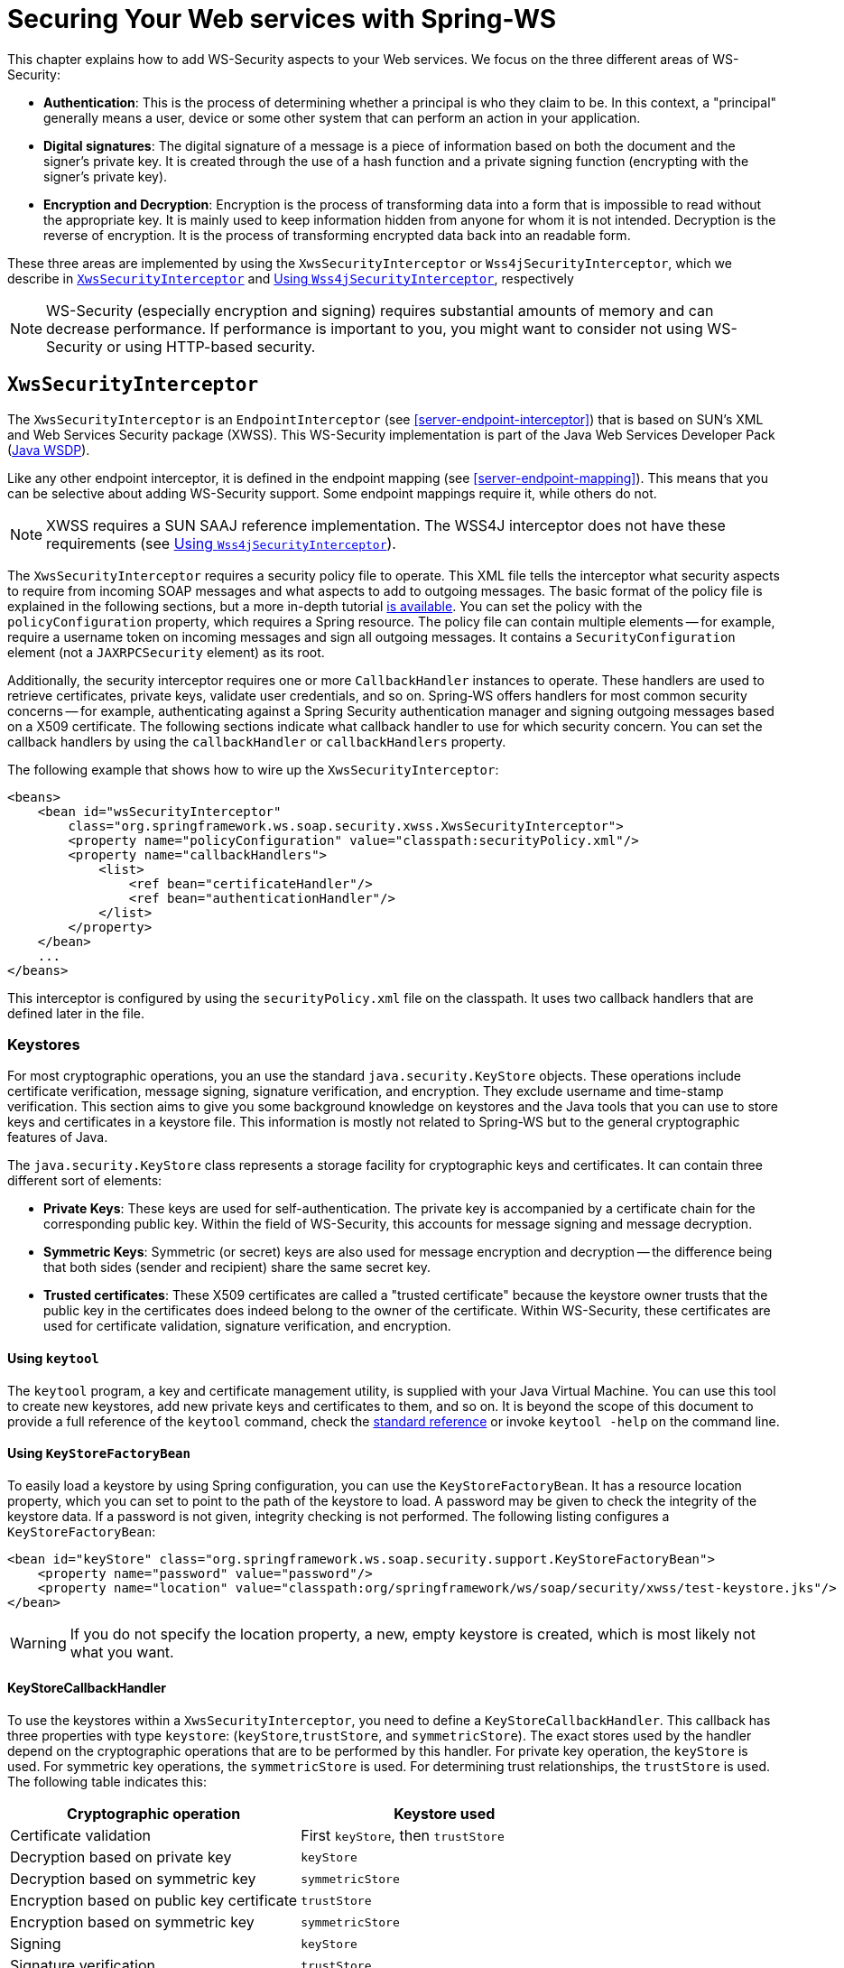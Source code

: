 [[security]]
= Securing Your Web services with Spring-WS

This chapter explains how to add WS-Security aspects to your Web services. We focus on the three different areas of WS-Security:

* *Authentication*: This is the process of determining whether a principal is who they claim to be. In this context, a "principal" generally means a user, device or some other system that can perform an action in your application.
* *Digital signatures*: The digital signature of a message is a piece of information based on both the document and the signer's private key. It is created through the use of a hash function and a private signing function (encrypting with the signer's private key).
* *Encryption and Decryption*: Encryption is the process of transforming data into a form that is impossible to read without the appropriate key. It is mainly used to keep information hidden from anyone for whom it is not intended. Decryption is the reverse of encryption. It is the process of transforming encrypted data back into an readable form.

These three areas are implemented by using the `XwsSecurityInterceptor` or `Wss4jSecurityInterceptor`, which we describe in <<security-xws-security-interceptor>> and <<security-wss4j-security-interceptor>>, respectively

[NOTE]
====
WS-Security (especially encryption and signing) requires substantial amounts of memory and can decrease performance. If performance is important to you, you might want to consider not using WS-Security or using HTTP-based security.
====

[[security-xws-security-interceptor]]
== `XwsSecurityInterceptor`

The `XwsSecurityInterceptor` is an `EndpointInterceptor` (see <<server-endpoint-interceptor>>) that is based on SUN's XML and Web Services Security package (XWSS). This WS-Security implementation is part of the Java Web Services Developer Pack (https://www.oracle.com/java/technologies/java-archive-jwsdp-downloads.html[Java WSDP]).

Like any other endpoint interceptor, it is defined in the endpoint mapping (see <<server-endpoint-mapping>>). This means that you can be selective about adding WS-Security support. Some endpoint mappings require it, while others do not.

[NOTE]
====
XWSS requires a SUN SAAJ reference implementation. The WSS4J interceptor does not have these requirements (see <<security-wss4j-security-interceptor>>).
====

The `XwsSecurityInterceptor` requires a security policy file to operate. This XML file tells the interceptor what security aspects to require from incoming SOAP messages and what aspects to add to outgoing messages. The basic format of the policy file is explained in the following sections, but a more in-depth tutorial https://docs.oracle.com/cd/E17802_01/webservices/webservices/docs/1.6/tutorial/doc/XWS-SecurityIntro4.html#wp564887[is available]. You can set the policy with the `policyConfiguration` property, which requires a Spring resource. The policy file can contain multiple elements -- for example, require a username token on incoming messages and sign all outgoing messages. It contains a `SecurityConfiguration` element (not a `JAXRPCSecurity` element) as its root.

Additionally, the security interceptor requires one or more `CallbackHandler` instances to operate. These handlers are used to retrieve certificates, private keys, validate user credentials, and so on. Spring-WS offers handlers for most common security concerns -- for example, authenticating against a Spring Security authentication manager and signing outgoing messages based on a X509 certificate. The following sections indicate what callback handler to use for which security concern. You can set the callback handlers by using the `callbackHandler` or `callbackHandlers` property.

The following example that shows how to wire up the `XwsSecurityInterceptor`:

====
[source,xml]
----
<beans>
    <bean id="wsSecurityInterceptor"
        class="org.springframework.ws.soap.security.xwss.XwsSecurityInterceptor">
        <property name="policyConfiguration" value="classpath:securityPolicy.xml"/>
        <property name="callbackHandlers">
            <list>
                <ref bean="certificateHandler"/>
                <ref bean="authenticationHandler"/>
            </list>
        </property>
    </bean>
    ...
</beans>
----
====

This interceptor is configured by using the `securityPolicy.xml` file on the classpath. It uses two callback handlers that are defined later in the file.

[[keystore]]
=== Keystores

For most cryptographic operations, you an use the standard `java.security.KeyStore` objects. These operations include certificate verification, message signing, signature verification, and encryption. They exclude username and time-stamp verification. This section aims to give you some background knowledge on keystores and the Java tools that you can use to store keys and certificates in a keystore file. This information is mostly not related to Spring-WS but to the general cryptographic features of Java.

The `java.security.KeyStore` class represents a storage facility for cryptographic keys and certificates. It can contain three different sort of elements:

* *Private Keys*: These keys are used for self-authentication. The private key is accompanied by a certificate chain for the corresponding public key. Within the field of WS-Security, this accounts for message signing and message decryption.
* *Symmetric Keys*: Symmetric (or secret) keys are also used for message encryption and decryption -- the difference being that both sides (sender and recipient) share the same secret key.
* *Trusted certificates*: These X509 certificates are called a "trusted certificate" because the keystore owner trusts that the public key in the certificates does indeed belong to the owner of the certificate. Within WS-Security, these certificates are used for certificate validation, signature verification, and encryption.

==== Using `keytool`

The `keytool` program, a key and certificate management utility, is supplied with your Java Virtual Machine. You can use this tool to create new keystores, add new private keys and certificates to them, and so on. It is beyond the scope of this document to provide a full reference of the `keytool` command, check the https://docs.oracle.com/en/java/javase/17/docs/specs/man/keytool.html[standard reference] or invoke `keytool -help` on the command line.

==== Using `KeyStoreFactoryBean`

To easily load a keystore by using Spring configuration, you can use the `KeyStoreFactoryBean`. It has a resource location property, which you can set to point to the path of the keystore to load. A password may be given to check the integrity of the keystore data. If a password is not given, integrity checking is not performed. The following listing configures a `KeyStoreFactoryBean`:

====
[source,xml]
----
<bean id="keyStore" class="org.springframework.ws.soap.security.support.KeyStoreFactoryBean">
    <property name="password" value="password"/>
    <property name="location" value="classpath:org/springframework/ws/soap/security/xwss/test-keystore.jks"/>
</bean>
----
====

WARNING: If you do not specify the location property, a new, empty keystore is created, which is most likely not what you want.

[[security-key-store-callback-handler]]
==== KeyStoreCallbackHandler

To use the keystores within a `XwsSecurityInterceptor`, you need to define a `KeyStoreCallbackHandler`. This callback has three properties with type `keystore`: (`keyStore`,`trustStore`, and `symmetricStore`). The exact stores used by the handler depend on the cryptographic operations that are to be performed by this handler. For private key operation, the `keyStore` is used. For symmetric key operations, the `symmetricStore` is used. For determining trust relationships, the `trustStore` is used. The following table indicates this:

[cols="2", options="header"]
|===
| Cryptographic operation
| Keystore used

| Certificate validation
| First `keyStore`, then `trustStore`

| Decryption based on private key
| `keyStore`

| Decryption based on symmetric key
| `symmetricStore`

| Encryption based on public key certificate
| `trustStore`

| Encryption based on symmetric key
| `symmetricStore`

| Signing
| `keyStore`

| Signature verification
| `trustStore`
|===

Additionally, the `KeyStoreCallbackHandler` has a `privateKeyPassword` property, which should be set to unlock the private keys contained in the`keyStore`.

If the `symmetricStore` is not set, it defaults to the `keyStore`. If the key or trust store is not set, the callback handler uses the standard Java mechanism to load or create it. See {spring-ws-api}/soap/security/wss4j2/callback/KeyStoreCallbackHandler.html[`KeyStoreCallbackHandler`] for more details.

For instance, if you want to use the `KeyStoreCallbackHandler` to validate incoming certificates or signatures, you can use a trust store:

====
[source,xml]
----
<beans>
    <bean id="keyStoreHandler" class="org.springframework.ws.soap.security.xwss.callback.KeyStoreCallbackHandler">
        <property name="trustStore" ref="trustStore"/>
    </bean>

    <bean id="trustStore" class="org.springframework.ws.soap.security.support.KeyStoreFactoryBean">
        <property name="location" value="classpath:truststore.jks"/>
        <property name="password" value="changeit"/>
    </bean>
</beans>
----
====

If you want to use it to decrypt incoming certificates or sign outgoing messages, you can use a key store:

====
[source,xml]
----
<beans>
    <bean id="keyStoreHandler" class="org.springframework.ws.soap.security.xwss.callback.KeyStoreCallbackHandler">
        <property name="keyStore" ref="keyStore"/>
        <property name="privateKeyPassword" value="changeit"/>
    </bean>

    <bean id="keyStore" class="org.springframework.ws.soap.security.support.KeyStoreFactoryBean">
        <property name="location" value="classpath:keystore.jks"/>
        <property name="password" value="changeit"/>
    </bean>
</beans>
----
====

The following sections indicate where the `KeyStoreCallbackHandler` can be used and which properties to set for particular cryptographic operations.

=== Authentication

As stated in the <<security,introduction to this chapter>>, authentication is the task of determining whether a principal is who they claim to be. Within WS-Security, authentication can take two forms: using a username and password token (using either a plain text password or a password digest) or using a X509 certificate.

==== Plain Text Username Authentication

The simplest form of username authentication uses plain text passwords. In this scenario, the SOAP message contains a `UsernameToken` element, which itself contains a `Username` element and a `Password` element which contains the plain text password. Plain text authentication can be compared to the basic authentication provided by HTTP servers.

[WARNING]
====
Plain text passwords are not very secure. Therefore, you should always add additional security measures to your transport layer if you use them (using HTTPS instead of plain HTTP, for instance).
====

To require that every incoming message contains a `UsernameToken` with a plain text password, the security policy file should contain a `RequireUsernameToken` element, with the `passwordDigestRequired` attribute set to `false`. Fore more details, check the https://docs.oracle.com/cd/E17802_01/webservices/webservices/docs/1.6/tutorial/doc/XWS-SecurityIntro4.html#wp567459[official reference] of possible child elements. The following listing shows how to include a `RequireUsernameToken` element:

====
[source,xml]
----
<xwss:SecurityConfiguration xmlns:xwss="http://java.sun.com/xml/ns/xwss/config">
    ...
    <xwss:RequireUsernameToken passwordDigestRequired="false" nonceRequired="false"/>
    ...
</xwss:SecurityConfiguration>
----
====

If the username token is not present, the `XwsSecurityInterceptor` returns a SOAP fault to the sender. If it is present, it fires a `PasswordValidationCallback` with a `PlainTextPasswordRequest` to the registered handlers. Within Spring-WS, there are three classes that handle this particular callback.

* <<security-simple-password-validation-callback-handler,`SimplePasswordValidationCallbackHandler`>>
* <<using-springplaintextpasswordvalidationcallbackhandler,`SpringPlainTextPasswordValidationCallbackHandler`>>
* <<using-jaasplaintextpasswordvalidationcallbackhandler,`JaasPlainTextPasswordValidationCallbackHandler`>>

[[security-simple-password-validation-callback-handler]]
===== Using `SimplePasswordValidationCallbackHandler`

The simplest password validation handler is the `SimplePasswordValidationCallbackHandler`. This handler validates passwords against an in-memory `Properties` object, which you can specify by using the `users` property:

====
[source,xml]
----
<bean id="passwordValidationHandler"
    class="org.springframework.ws.soap.security.xwss.callback.SimplePasswordValidationCallbackHandler">
    <property name="users">
        <props>
            <prop key="Bert">Ernie</prop>
        </props>
    </property>
</bean>
----
====

In this case, we are allowing only the user, "Bert", to log in by using the password, "Ernie".

[[using-springplaintextpasswordvalidationcallbackhandler]]
===== Using `SpringPlainTextPasswordValidationCallbackHandler`

The `SpringPlainTextPasswordValidationCallbackHandler` uses https://spring.io/projects/spring-security[Spring Security] to authenticate users. It is beyond the scope of this document to describe Spring Security, but it is a full-fledged security framework. You can read more about it in the https://docs.spring.io/spring-security/reference[Spring Security reference documentation].

The `SpringPlainTextPasswordValidationCallbackHandler` requires an `AuthenticationManager` to operate. It uses this manager to authenticate against a `UsernamePasswordAuthenticationToken` that it creates. If authentication is successful, the token is stored in the `SecurityContextHolder`. You can set the authentication manager by using the `authenticationManager` property:

====
[source,xml]
----
<beans>
  <bean id="springSecurityHandler"
      class="org.springframework.ws.soap.security.xwss.callback.SpringPlainTextPasswordValidationCallbackHandler">
    <property name="authenticationManager" ref="authenticationManager"/>
  </bean>

  <bean id="authenticationManager" class=" org.springframework.security.authentication.ProviderManager">
      <constructor-arg>
          <bean class="org.springframework.security.providers.dao.DaoAuthenticationProvider">
              <property name="userDetailsService" ref="userDetailsService"/>
          </bean>
      </constructor-arg>
  </bean>

  <bean id="userDetailsService" class="com.mycompany.app.dao.UserDetailService" />
  ...
</beans>
----
====

[[using-jaasplaintextpasswordvalidationcallbackhandler]]
===== Using `JaasPlainTextPasswordValidationCallbackHandler`

The `JaasPlainTextPasswordValidationCallbackHandler` is based on the standard https://www.oracle.com/java/technologies/javase/javase-tech-security.html[Java Authentication and Authorization Service]. It is beyond the scope of this document to provide a full introduction into JAAS, but https://docs.oracle.com/javase/8/docs/technotes/guides/security/jaas/tutorials/index.html[tutorials] are available.

The `JaasPlainTextPasswordValidationCallbackHandler` requires only a `loginContextName` to operate. It creates a new JAAS `LoginContext` by using this name and handles the standard JAAS `NameCallback` and `PasswordCallback` by using the username and password provided in the SOAP message. This means that this callback handler integrates with any JAAS `LoginModule` that fires these callbacks during the `login()` phase, which is standard behavior.

You can wire up a `JaasPlainTextPasswordValidationCallbackHandler` as follows:

====
[source,xml]
----
<bean id="jaasValidationHandler"
    class="org.springframework.ws.soap.security.xwss.callback.jaas.JaasPlainTextPasswordValidationCallbackHandler">
    <property name="loginContextName" value="MyLoginModule" />
</bean>
----
====

In this case, the callback handler uses the `LoginContext` named `MyLoginModule`. This module should be defined in your `jaas.config` file, as explained in the http://www.javaworld.com/javaworld/jw-09-2002/jw-0913-jaas.html[tutorial mentioned earlier].

==== Digest Username Authentication

When using password digests, the SOAP message also contains a `UsernameToken` element, which itself contains a `Username` element and a `Password` element. The difference is that the password is not sent as plain text, but as a digest. The recipient compares this digest to the digest he calculated from the known password of the user, and, if they are the same, the user is authenticated. This method is comparable to the digest authentication provided by HTTP servers.

To require that every incoming message contains a `UsernameToken` element with a password digest, the security policy file should contain a `RequireUsernameToken` element, with the `passwordDigestRequired` attribute set to `true`. Additionally, the `nonceRequired` attribute should be set to `true`. For more details, check the http://java.sun.com/webservices/docs/1.6/tutorial/doc/XWS-SecurityIntro4.html#wp567459[official reference] of possible child elements. The following listing shows how to define a `RequireUsernameToken` element:

====
[source,xml]
----
<xwss:SecurityConfiguration xmlns:xwss="http://java.sun.com/xml/ns/xwss/config">
    ...
    <xwss:RequireUsernameToken passwordDigestRequired="true" nonceRequired="true"/>
    ...
</xwss:SecurityConfiguration>
----
====

If the username token is not present, the `XwsSecurityInterceptor` returns a SOAP fault to the sender. If it is present, it fires a `PasswordValidationCallback` with a `DigestPasswordRequest` to the registered handlers. Within Spring-WS, two classes handle this particular callback: `SimplePasswordValidationCallbackHandler` and `SpringDigestPasswordValidationCallbackHandler`.

===== Using `SimplePasswordValidationCallbackHandler`

The `SimplePasswordValidationCallbackHandler` can handle both plain text passwords as well as password digests. It is described in <<security-simple-password-validation-callback-handler>>.

===== Using `SpringDigestPasswordValidationCallbackHandler`

The `SpringDigestPasswordValidationCallbackHandler` requires a Spring Security `UserDetailService` to operate. It uses this service to retrieve the password of the user specified in the token. The digest of the password contained in this details object is then compared with the digest in the message. If they are equal, the user has successfully authenticated, and a `UsernamePasswordAuthenticationToken` is stored in the `SecurityContextHolder`. You can set the service by using the `userDetailsService` property. Additionally, you can set a `userCache` property, to cache loaded user details. The following example shows how to do so:

====
[source,xml]
----
<beans>
    <bean class="org.springframework.ws.soap.security.xwss.callback.SpringDigestPasswordValidationCallbackHandler">
        <property name="userDetailsService" ref="userDetailsService"/>
    </bean>

    <bean id="userDetailsService" class="com.mycompany.app.dao.UserDetailService" />
    ...
</beans>
----
====

[[security-certificate-authentication]]
==== Certificate Authentication

A more secure way of authentication uses X509 certificates. In this scenario, the SOAP message contains a`BinarySecurityToken`, which contains a Base 64-encoded version of a X509 certificate. The certificate is used by the recipient to authenticate. The certificate stored in the message is also used to sign the message (see <<security-verifying-signatures>>).

To make sure that all incoming SOAP messages carry a`BinarySecurityToken`, the security policy file should contain a `RequireSignature` element. This element can further carry other elements, which are covered in <<security-verifying-signatures>>. For more details, check the http://java.sun.com/webservices/docs/1.6/tutorial/doc/XWS-SecurityIntro4.html#wp565769[official reference] of possible child elements. The following listing shows how to define a `RequireSignature` element:

====
[source,xml]
----
<xwss:SecurityConfiguration xmlns:xwss="http://java.sun.com/xml/ns/xwss/config">
    ...
    <xwss:RequireSignature requireTimestamp="false">
    ...
</xwss:SecurityConfiguration>
----
====

When a message arrives that carries no certificate, the `XwsSecurityInterceptor` returns a SOAP fault to the sender. If it is present, it fires a `CertificateValidationCallback`. Two handlers within Spring-WS handle this callback for authentication purposes:

* <<using-keystorecallbackhandler,`KeyStoreCallbackHandler`>>
* <<using-springcertificatevalidationcallbackhandler,`SpringCertificateValidationCallbackHandler`>>

[NOTE]
=====
In most cases, certificate authentication should be preceded by certificate validation, since you want to authenticate against only valid certificates. Invalid certificates, such as certificates for which the expiration date has passed or which are not in your store of trusted certificates, should be ignored.

In Spring-WS terms, this means that the `SpringCertificateValidationCallbackHandler` or `JaasCertificateValidationCallbackHandler` should be preceded by `KeyStoreCallbackHandler`. This can be accomplished by setting the order of the `callbackHandlers` property in the configuration of the `XwsSecurityInterceptor`:

====
[source,xml]
----
<bean id="wsSecurityInterceptor"
    class="org.springframework.ws.soap.security.xwss.XwsSecurityInterceptor">
    <property name="policyConfiguration" value="classpath:securityPolicy.xml"/>
    <property name="callbackHandlers">
        <list>
            <ref bean="keyStoreHandler"/>
            <ref bean="springSecurityHandler"/>
        </list>
    </property>
</bean>
----
====

Using this setup, the interceptor first determines if the certificate in the message is valid buusing the keystore and then authenticating against it.
=====

[[using-keystorecallbackhandler]]
===== Using `KeyStoreCallbackHandler`

The `KeyStoreCallbackHandler` uses a standard Java keystore to validate certificates. This certificate validation process consists of the following steps: .

. The handler checks whether the certificate is in the private `keyStore`. If it is, it is valid.
. If the certificate is not in the private keystore, the handler checks whether the current date and time are within the validity period given in the certificate. If they are not, the certificate is invalid. If it is, it continues with the final step.
. A certification path for the certificate is created. This basically means that the handler determines whether the certificate has been issued by any of the certificate authorities in the `trustStore`. If a certification path can be built successfully, the certificate is valid. Otherwise, the certificate is not valid.

To use the `KeyStoreCallbackHandler` for certificate validation purposes, you most likely need to set only the `trustStore` property:

====
[source,xml]
----
<beans>
    <bean id="keyStoreHandler" class="org.springframework.ws.soap.security.xwss.callback.KeyStoreCallbackHandler">
        <property name="trustStore" ref="trustStore"/>
    </bean>

    <bean id="trustStore" class="org.springframework.ws.soap.security.support.KeyStoreFactoryBean">
        <property name="location" value="classpath:truststore.jks"/>
        <property name="password" value="changeit"/>
    </bean>
</beans>
----
====

Using the setup shown in the preceding example, the certificate that is to be validated must be in the trust store itself or the trust store must contain a certificate authority that issued the certificate.

[[using-springcertificatevalidationcallbackhandler]]
===== Using `SpringCertificateValidationCallbackHandler`

The `SpringCertificateValidationCallbackHandler` requires an Spring Security `AuthenticationManager` to operate. It uses this manager to authenticate against a `X509AuthenticationToken` that it creates. The configured authentication manager is expected to supply a provider that can handle this token (usually an instance of `X509AuthenticationProvider`). If authentication is successful, the token is  stored in the `SecurityContextHolder`. You can set the authentication manager by using the `authenticationManager` property:

====
[source,xml]
----
<beans>
    <bean id="springSecurityCertificateHandler"
        class="org.springframework.ws.soap.security.xwss.callback.SpringCertificateValidationCallbackHandler">
        <property name="authenticationManager" ref="authenticationManager"/>
    </bean>

    <bean id="authenticationManager"
        class="org.springframework.security.providers.ProviderManager">
        <property name="providers">
            <bean class="org.springframework.ws.soap.security.x509.X509AuthenticationProvider">
                <property name="x509AuthoritiesPopulator">
                    <bean class="org.springframework.ws.soap.security.x509.populator.DaoX509AuthoritiesPopulator">
                        <property name="userDetailsService" ref="userDetailsService"/>
                    </bean>
                </property>
            </bean>
        </property>
    </bean>

  <bean id="userDetailsService" class="com.mycompany.app.dao.UserDetailService" />
  ...
</beans>
----
====

In this case, we use a custom user details service to obtain authentication details based on the certificate. See the http://www.springframework.org/security[Spring Security reference documentation] for more information about authentication against X509 certificates.

=== Digital Signatures

The digital signature of a message is a piece of information based on both the document and the signer's private key. Two main tasks are related to signatures in WS-Security: verifying signatures and signing messages.

[[security-verifying-signatures]]
==== Verifying Signatures

As with <<security-certificate-authentication,certificate-based authentication>>, a signed message contains a `BinarySecurityToken`, which contains the certificate used to sign the message. Additionally, it contains a `SignedInfo` block, which indicates what part of the message was signed.

To make sure that all incoming SOAP messages carry a `BinarySecurityToken`, the security policy file should contain a `RequireSignature` element. It can also contain a `SignatureTarget` element, which specifies the target message part that was expected to be signed and various other sub-elements. You can also define the private key alias to use, whether to use a symmetric instead of a private key, and many other properties. For more details, check the https://docs.oracle.com/cd/E17802_01/webservices/webservices/docs/1.6/tutorial/doc/XWS-SecurityIntro4.html#wp565769[official reference] of possible child elements. The following listing configures a `RequireSignature` element:

====
[source,xml]
----
<xwss:SecurityConfiguration xmlns:xwss="http://java.sun.com/xml/ns/xwss/config">
    <xwss:RequireSignature requireTimestamp="false"/>
</xwss:SecurityConfiguration>
----
====

If the signature is not present, the `XwsSecurityInterceptor` returns a SOAP fault to the sender. If it is present, it fires a `SignatureVerificationKeyCallback` to the registered handlers. Within Spring-WS, one class handles this particular callback: `KeyStoreCallbackHandler`.

===== Using `KeyStoreCallbackHandler`

As described in <<security-key-store-callback-handler>>, `KeyStoreCallbackHandler` uses a `java.security.KeyStore` for handling various cryptographic callbacks, including signature verification. For signature verification, the handler uses the `trustStore` property:

====
[source,xml]
----
<beans>
    <bean id="keyStoreHandler" class="org.springframework.ws.soap.security.xwss.callback.KeyStoreCallbackHandler">
        <property name="trustStore" ref="trustStore"/>
    </bean>

    <bean id="trustStore" class="org.springframework.ws.soap.security.support.KeyStoreFactoryBean">
        <property name="location" value="classpath:org/springframework/ws/soap/security/xwss/test-truststore.jks"/>
        <property name="password" value="changeit"/>
    </bean>
</beans>
----
====

==== Signing Messages

When signing a message, the `XwsSecurityInterceptor` adds the `BinarySecurityToken` to the message. It also adds a `SignedInfo` block, which indicates what part of the message was signed.

To sign all outgoing SOAP messages, the security policy file should contain a `Sign` element. It can also contain a `SignatureTarget` element, which specifies the target message part that was expected to be signed and various other sub-elements. You can also define the private key alias to use, whether to use a symmetric instead of a private key, and many other properties. For more details, check the https://docs.oracle.com/cd/E17802_01/webservices/webservices/docs/1.6/tutorial/doc/XWS-SecurityIntro4.html#wp565497[official reference] of possible child elements. The following example includes a `Sign` element:

====
[source,xml]
----
<xwss:SecurityConfiguration xmlns:xwss="http://java.sun.com/xml/ns/xwss/config">
	<xwss:Sign includeTimestamp="false" />
</xwss:SecurityConfiguration>
----
====

The `XwsSecurityInterceptor` fires a `SignatureKeyCallback` to the registered handlers. Within Spring-WS, the `KeyStoreCallbackHandler` class handles this particular callback.

===== Using `KeyStoreCallbackHandler`

As described in <<security-key-store-callback-handler>>, the `KeyStoreCallbackHandler` uses a `java.security.KeyStore` to handle various cryptographic callbacks, including signing messages. For adding signatures, the handler uses the `keyStore` property. Additionally, you must set the `privateKeyPassword` property to unlock the private key used for signing. The following example uses a `KeyStoreCallbackHandler`:

====
[source,xml]
----
<beans>
    <bean id="keyStoreHandler" class="org.springframework.ws.soap.security.xwss.callback.KeyStoreCallbackHandler">
        <property name="keyStore" ref="keyStore"/>
        <property name="privateKeyPassword" value="changeit"/>
    </bean>

    <bean id="keyStore" class="org.springframework.ws.soap.security.support.KeyStoreFactoryBean">
        <property name="location" value="classpath:keystore.jks"/>
        <property name="password" value="changeit"/>
    </bean>
</beans>
----
====

=== Decryption and Encryption

When encrypting, the message is transformed into a form that can be read only with the appropriate key. The message can be decrypted to reveal the original, readable message.

==== Decryption

To decrypt incoming SOAP messages, the security policy file should contain a `RequireEncryption` element. This element can further carry a `EncryptionTarget` element that indicates which part of the message should be encrypted and a `SymmetricKey` to indicate that a shared secret instead of the regular private key should be used to decrypt the message. For more details, check the https://docs.oracle.com/cd/E17802_01/webservices/webservices/docs/1.6/tutorial/doc/XWS-SecurityIntro4.html#wp565951[official reference ] of the other elements. The following example uses a `RequireEncryption` element:

====
[source,xml]
----
<xwss:SecurityConfiguration xmlns:xwss="http://java.sun.com/xml/ns/xwss/config">
    <xwss:RequireEncryption />
</xwss:SecurityConfiguration>
----
====

If an incoming message is not encrypted, the `XwsSecurityInterceptor` returns a SOAP ault to the sender. If it is present, it fires a `DecryptionKeyCallback` to the registered handlers. Within Spring-WS, the `KeyStoreCallbackHandler` class handles this particular callback.

===== Using `KeyStoreCallbackHandler`

As described in <<security-key-store-callback-handler>>, the `KeyStoreCallbackHandler` uses a `java.security.KeyStore` to handle various cryptographic callbacks, including decryption. For decryption, the handler uses the `keyStore` property. Additionally, you must set the `privateKeyPassword` property to unlock the private key used for decryption. For decryption based on symmetric keys, it uses the `symmetricStore`. The following example uses `KeyStoreCallbackHandler`:

====
[source,xml]
----
<beans>
    <bean id="keyStoreHandler" class="org.springframework.ws.soap.security.xwss.callback.KeyStoreCallbackHandler">
        <property name="keyStore" ref="keyStore"/>
        <property name="privateKeyPassword" value="changeit"/>
    </bean>

    <bean id="keyStore" class="org.springframework.ws.soap.security.support.KeyStoreFactoryBean">
        <property name="location" value="classpath:keystore.jks"/>
        <property name="password" value="changeit"/>
    </bean>
</beans>
----
====

==== Encryption

To encrypt outgoing SOAP messages, the security policy file should contain an `Encrypt` element. This element can further carry a `EncryptionTarget` element that indicates which part of the message should be encrypted and a `SymmetricKey` to indicate that a shared secret instead of the regular public key should be used to encrypt the message. For more details, check the https://docs.oracle.com/cd/E17802_01/webservices/webservices/docs/1.6/tutorial/doc/XWS-SecurityIntro4.html#wp565951[official reference] of the other elements. The following example uses an `Encrypt` element:

====
[source,xml]
----
<xwss:SecurityConfiguration xmlns:xwss="http://java.sun.com/xml/ns/xwss/config">
    <xwss:Encrypt />
</xwss:SecurityConfiguration>
----
====

The `XwsSecurityInterceptor` fires an `EncryptionKeyCallback` to the registered handlers to retrieve the encryption information. Within Spring-WS, the `KeyStoreCallbackHandler` class handles this particular callback.

===== Using `KeyStoreCallbackHandler`

As described in <<security-key-store-callback-handler>>, the `KeyStoreCallbackHandler` uses a `java.security.KeyStore` to handle various cryptographic callbacks, including encryption. For encryption based on public keys, the handler uses the `trustStore` property. For encryption based on symmetric keys, it uses `symmetricStore`. The following example uses `KeyStoreCallbackHandler`:

====
[source,xml]
----
<beans>
    <bean id="keyStoreHandler" class="org.springframework.ws.soap.security.xwss.callback.KeyStoreCallbackHandler">
        <property name="trustStore" ref="trustStore"/>
    </bean>

    <bean id="trustStore" class="org.springframework.ws.soap.security.support.KeyStoreFactoryBean">
        <property name="location" value="classpath:truststore.jks"/>
        <property name="password" value="changeit"/>
    </bean>
</beans>
----
====

[[security-xws-exception-handling]]
=== Security Exception Handling

When a securement or validation action fails, the `XwsSecurityInterceptor` throws a `WsSecuritySecurementException` or `WsSecurityValidationException` respectively. These exceptions bypass the <<server-endpoint-exception-resolver,standard exception handling mechanism>> but are handled by the interceptor itself.

`WsSecuritySecurementException` exceptions are handled by the `handleSecurementException` method of the `XwsSecurityInterceptor`. By default, this method logs an error and stops further processing of the message.

Similarly, `WsSecurityValidationException` exceptions are handled by the `handleValidationException` method of the `XwsSecurityInterceptor`. By default, this method creates a SOAP 1.1 Client or SOAP 1.2 sender fault and sends that back as a response.

NOTE: Both `handleSecurementException` and `handleValidationException` are protected methods, which you can override to change their default behavior.

[[security-wss4j-security-interceptor]]
== Using `Wss4jSecurityInterceptor`

The `Wss4jSecurityInterceptor` is an `EndpointInterceptor` (see <<server-endpoint-interceptor>>) that is based on https://ws.apache.org/wss4j/[Apache's WSS4J].

WSS4J implements the following standards:

* OASIS Web Services Security: SOAP Message Security 1.0 Standard 200401, March 2004
* Username Token profile V1.0
* X.509 Token Profile V1.0

This interceptor supports messages created by the `SaajSoapMessageFactory`.

=== Configuring `Wss4jSecurityInterceptor`

WSS4J uses no external configuration file. The interceptor is entirely configured by properties. The validation and securement actions invoked by this interceptor are specified via `validationActions` and `securementActions` properties, respectively. Actions are passed as a space-separated strings. The following listing shows an example configuration:

====
[source,xml]
----
<bean class="org.springframework.ws.soap.security.wss4j.Wss4jSecurityInterceptor">
    <property name="validationActions" value="UsernameToken Encrypt"/>
    ...
    <property name="securementActions" value="Encrypt"/>
    ...
</bean>
----
====

The following table shows the available validation actions:

[cols="2", options="header"]
|===
| Validation action
| Description

| `UsernameToken`
| Validates username token

| `Timestamp`
| Validates the timestamp

| `Encrypt`
| Decrypts the message

| `Signature`
| Validates the signature

| `NoSecurity`
| No action performed
|===

The following table shows the available securement actions:

[cols="2", options="header"]
|===
| Securement action
| Description

| `UsernameToken`
| Adds a username token

| `UsernameTokenSignature`
| Adds a username token and a signature username token secret key

| `Timestamp`
| Adds a timestamp

| `Encrypt`
| Encrypts the response

| `Signature`
| Signs the response

| `NoSecurity`
| No action performed
|===

The order of the actions is significant and is enforced by the interceptor. If its security actions were performed in a different order than the one specified by `validationActions`, the interceptor rejects an incoming SOAP message.

=== Handling Digital Certificates

For cryptographic operations that require interaction with a keystore or certificate handling (signature, encryption, and decryption operations), WSS4J requires an instance of `org.apache.ws.security.components.crypto.Crypto`.

`Crypto` instances can be obtained from WSS4J's `CryptoFactory` or more conveniently with the Spring-WS `CryptoFactoryBean`.

==== CryptoFactoryBean

Spring-WS provides a convenient factory bean, `CryptoFactoryBean`, that constructs and configures `Crypto` instances through strongly typed properties (preferred) or through a `Properties` object.

By default, `CryptoFactoryBean` returns instances of `org.apache.ws.security.components.crypto.Merlin`. You can change this by setting the `cryptoProvider` property (or its equivalent `org.apache.ws.security.crypto.provider` string property).

The following example configuration uses `CryptoFactoryBean`:

====
[source,xml]
----
<bean class="org.springframework.ws.soap.security.wss4j.support.CryptoFactoryBean">
    <property name="keyStorePassword" value="mypassword"/>
    <property name="keyStoreLocation" value="file:/path_to_keystore/keystore.jks"/>
</bean>
----
====

=== Authentication

This section addresses how to do authentication with `Wss4jSecurityInterceptor`.

==== Validating Username Token

Spring-WS provides a set of callback handlers to integrate with Spring Security. Additionally, a simple callback handler, `SimplePasswordValidationCallbackHandler`, is provided to configure users and passwords with an in-memory `Properties` object.

Callback handlers are configured through the `validationCallbackHandler` of the `Wss4jSecurityInterceptor` property.

===== Using `SimplePasswordValidationCallbackHandler`

`SimplePasswordValidationCallbackHandler` validates plain text and digest username tokens against an in-memory `Properties` object. You can configure it as follows:

====
[source,xml]
----
<bean id="callbackHandler"
    class="org.springframework.ws.soap.security.wss4j.callback.SimplePasswordValidationCallbackHandler">
    <property name="users">
        <props>
            <prop key="Bert">Ernie</prop>
        </props>
    </property>
</bean>
----
====

===== Using `SpringSecurityPasswordValidationCallbackHandler`

The `SpringSecurityPasswordValidationCallbackHandler` validates plain text and digest passwords by using a Spring Security `UserDetailService` to operate. It uses this service to retrieve the password (or a digest of the password) of the user specified in the token. The password (or a digest of the password) contained in this details object is then compared with the digest in the message. If they are equal, the user has successfully authenticated, and a `UsernamePasswordAuthenticationToken` is stored in the `SecurityContextHolder`. You can set the service by using the `userDetailsService`. Additionally, you can set a `userCache` property, to cache loaded user details, as follows:

====
[source,xml]
----
<beans>
    <bean class="org.springframework.ws.soap.security.wss4j.callback.SpringDigestPasswordValidationCallbackHandler">
        <property name="userDetailsService" ref="userDetailsService"/>
    </bean>

    <bean id="userDetailsService" class="com.mycompany.app.dao.UserDetailService" />
    ...
</beans>
----
====

==== Adding Username Token

Adding a username token to an outgoing message is as simple as adding `UsernameToken` to the `securementActions` property of the `Wss4jSecurityInterceptor` and specifying `securementUsername` and `securementPassword`.

The password type can be set by setting the `securementPasswordType` property. Possible values are `PasswordText` for plain text passwords or `PasswordDigest` for digest passwords, which is the default.

The following example generates a username token with a digest password:

====
[source,xml]
----
<bean class="org.springframework.ws.soap.security.wss4j.Wss4jSecurityInterceptor">
    <property name="securementActions" value="UsernameToken"/>
    <property name="securementUsername" value="Ernie"/>
    <property name="securementPassword" value="Bert"/>
</bean>
----
====

If the plain text password type is chosen, it is possible to instruct the interceptor to add `Nonce` and `Created` elements by setting the `securementUsernameTokenElements` property. The value must be a list that contains the desired elements' names separated by spaces (case sensitive).

The following example generates a username token with a plain text password, a `Nonce`, and a `Created` element:

====
[source,xml]
----
<bean class="org.springframework.ws.soap.security.wss4j.Wss4jSecurityInterceptor">
    <property name="securementActions" value="UsernameToken"/>
    <property name="securementUsername" value="Ernie"/>
    <property name="securementPassword" value="Bert"/>
    <property name="securementPasswordType" value="PasswordText"/>
    <property name="securementUsernameTokenElements" value="Nonce Created"/>
</bean>
----
====

==== Certificate Authentication

As certificate authentication is akin to digital signatures, WSS4J handles it as part of the signature validation and securement. Specifically, the `securementSignatureKeyIdentifier` property must be set to `DirectReference` in order to instruct WSS4J to generate a `BinarySecurityToken` element containing the X509 certificate and to include it in the outgoing message. The certificate's name and password are passed through the `securementUsername` and `securementPassword` properties, respectively, as the following example shows:

====
[source,xml]
----
<bean class="org.springframework.ws.soap.security.wss4j.Wss4jSecurityInterceptor">
    <property name="securementActions" value="Signature"/>
    <property name="securementSignatureKeyIdentifier" value="DirectReference"/>
    <property name="securementUsername" value="mycert"/>
    <property name="securementPassword" value="certpass"/>
    <property name="securementSignatureCrypto">
      <bean class="org.springframework.ws.soap.security.wss4j.support.CryptoFactoryBean">
        <property name="keyStorePassword" value="123456"/>
        <property name="keyStoreLocation" value="classpath:/keystore.jks"/>
      </bean>
    </property>
</bean>
----
====

For the certificate validation, regular signature validation applies:

====
[source,xml]
----
<bean class="org.springframework.ws.soap.security.wss4j.Wss4jSecurityInterceptor">
    <property name="validationActions" value="Signature"/>
    <property name="validationSignatureCrypto">
      <bean class="org.springframework.ws.soap.security.wss4j.support.CryptoFactoryBean">
        <property name="keyStorePassword" value="123456"/>
        <property name="keyStoreLocation" value="classpath:/keystore.jks"/>
      </bean>
    </property>
</bean>
----
====

At the end of the validation, the interceptor automatically verifies the validity of the certificate by delegating to the default WSS4J implementation. If needed, you can change this behavior by redefining the `verifyCertificateTrust` method.

For more detail, see to <<security-wss4j-digital-signatures>>.

=== Security Timestamps

This section describes the various timestamp options available in the `Wss4jSecurityInterceptor`.

==== Validating Timestamps

To validate timestamps, add `Timestamp` to the `validationActions` property. You can override timestamp semantics specified by the initiator of the SOAP message by setting `timestampStrict` to `true` and specifying a server-side time-to-live in seconds (default: 300) by setting the `timeToLive` property. The interceptor always rejects already expired timestamps, whatever the value of `timeToLive` is.

In the following example, the interceptor limits the timestamp validity window to 10 seconds, rejecting any valid timestamp token outside that window:

====
[source,xml]
----
<bean class="org.springframework.ws.soap.security.wss4j.Wss4jSecurityInterceptor">
    <property name="validationActions" value="Timestamp"/>
    <property name="timestampStrict" value="true"/>
    <property name="timeToLive" value="10"/>
</bean>

----
====

==== Adding Timestamps

Adding `Timestamp` to the `securementActions` property generates a timestamp header in outgoing messages. The `timestampPrecisionInMilliseconds` property specifies whether the precision of the generated timestamp is in milliseconds. The default value is `true`. The following listing adds a timestamp:

====
[source,xml]
----
<bean class="org.springframework.ws.soap.security.wss4j.Wss4jSecurityInterceptor">
    <property name="securementActions" value="Timestamp"/>
    <property name="timestampPrecisionInMilliseconds" value="true"/>
</bean>
----
====

[[security-wss4j-digital-signatures]]
=== Digital Signatures

This section describes the various signature options available in the `Wss4jSecurityInterceptor`.

==== Verifying Signatures

To instruct the `Wss4jSecurityInterceptor`, `validationActions` must contain the `Signature` action. Additionally, the `validationSignatureCrypto` property must point to the keystore containing the public certificates of the initiator:

====
[source,xml]
----
<bean id="wsSecurityInterceptor" class="org.springframework.ws.soap.security.wss4j.Wss4jSecurityInterceptor">
    <property name="validationActions" value="Signature"/>
    <property name="validationSignatureCrypto">
        <bean class="org.springframework.ws.soap.security.wss4j.support.CryptoFactoryBean">
            <property name="keyStorePassword" value="123456"/>
            <property name="keyStoreLocation" value="classpath:/keystore.jks"/>
        </bean>
    </property>
</bean>
----
====

==== Signing Messages

Signing outgoing messages is enabled by adding the `Signature` action to the `securementActions`. The alias and the password of the private key to use are specified by the `securementUsername` and `securementPassword` properties, respectively. `securementSignatureCrypto` must point to the keystore that contains the private key:

====
[source,xml]
----
<bean class="org.springframework.ws.soap.security.wss4j.Wss4jSecurityInterceptor">
    <property name="securementActions" value="Signature"/>
    <property name="securementUsername" value="mykey"/>
    <property name="securementPassword" value="123456"/>
    <property name="securementSignatureCrypto">
        <bean class="org.springframework.ws.soap.security.wss4j.support.CryptoFactoryBean">
            <property name="keyStorePassword" value="123456"/>
            <property name="keyStoreLocation" value="classpath:/keystore.jks"/>
        </bean>
    </property>
</bean>
----
====

Furthermore, you can define the signature algorithm by setting the `securementSignatureAlgorithm` property.

You can customize the key identifier type to use by setting the `securementSignatureKeyIdentifier` property. Only `IssuerSerial` and `DirectReference` are valid for the signature.

The `securementSignatureParts` property controls which part of the message is signed. The value of this property is a list of semicolon-separated element names that identify the elements to sign. The general form of a signature part is `{}{namespace}Element`. Note that the first empty brackets are used for encryption parts only. The default behavior is to sign the SOAP body.

The following example shows how to sign the `echoResponse` element in the Spring-WS echo sample:

====
[source,xml]
----
<property name="securementSignatureParts"
    value="{}{http://www.springframework.org/spring-ws/samples/echo}echoResponse"/>
----
====

To specify an element without a namespace, use the string, `Null` (case sensitive), as the namespace name.

If no other element in the request has a local name of `Body`, the SOAP namespace identifier can be empty (`{}`).

==== Signature Confirmation

Signature confirmation is enabled by setting `enableSignatureConfirmation` to `true`. Note that the signature confirmation action spans over the request and the response. This implies that `secureResponse` and `validateRequest` must be set to `true` (which is the default value) even if there are no corresponding security actions. The following example sets the `enableSignatureConfirmation` property to `true`:

====
[source,xml]
----
<bean class="org.springframework.ws.soap.security.wss4j.Wss4jSecurityInterceptor">
    <property name="validationActions" value="Signature"/>
    <property name="enableSignatureConfirmation" value="true"/>
    <property name="validationSignatureCrypto">
        <bean class="org.springframework.ws.soap.security.wss4j.support.CryptoFactoryBean">
            <property name="keyStorePassword" value="123456"/>
            <property name="keyStoreLocation" value="file:/keystore.jks"/>
        </bean>
    </property>
</bean>
----
====

=== Decryption and Encryption

This section describes the various decryption and encryption options available in the `Wss4jSecurityInterceptor`.

==== Decryption

Decryption of incoming SOAP messages requires that the `Encrypt` action be added to the `validationActions` property. The rest of the configuration depends on the key information that appears in the message. (This is because WSS4J needs only a Crypto for encypted keys, whereas embedded key name validation is delegated to a callback handler.)

To decrypt messages with an embedded encrypted symmetric key (the `xenc:EncryptedKey` element), `validationDecryptionCrypto` needs to point to a keystore that contains the decryption private key. Additionally, `validationCallbackHandler` has to be injected with a {spring-ws-api}/soap/security/wss4j2/callback/KeyStoreCallbackHandler.html[`KeyStoreCallbackHandler`] that specifies the key's password:

====
[source,xml]
----
<bean class="org.springframework.ws.soap.security.wss4j2.Wss4jSecurityInterceptor">
    <property name="validationActions" value="Encrypt"/>
    <property name="validationDecryptionCrypto">
        <bean class="org.springframework.ws.soap.security.wss4j2.support.CryptoFactoryBean">
            <property name="keyStorePassword" value="123456"/>
            <property name="keyStoreLocation" value="classpath:/keystore.jks"/>
        </bean>
    </property>
    <property name="validationCallbackHandler">
        <bean class="org.springframework.ws.soap.security.wss4j2.callback.KeyStoreCallbackHandler">
            <property name="privateKeyPassword" value="mykeypass"/>
        </bean>
    </property>
</bean>
----
====

To support decryption of messages with an embedded key name ( `ds:KeyName` element), you can configure a `KeyStoreCallbackHandler` that points to the keystore with the symmetric secret key. The `symmetricKeyPassword` property indicates the key's password, the key name being the one specified by `ds:KeyName` element:

====
[source,xml]
----
<bean class="org.springframework.ws.soap.security.wss4j2.Wss4jSecurityInterceptor">
    <property name="validationActions" value="Encrypt"/>
    <property name="validationCallbackHandler">
        <bean class="org.springframework.ws.soap.security.wss4j2.callback.KeyStoreCallbackHandler">
            <property name="keyStore">
                <bean class="org.springframework.ws.soap.security.support.KeyStoreFactoryBean">
                    <property name="location" value="classpath:keystore.jks"/>
                    <property name="type" value="JCEKS"/>
                    <property name="password" value="123456"/>
                </bean>
            </property>
            <property name="symmetricKeyPassword" value="mykeypass"/>
        </bean>
    </property>
</bean>
----
====

==== Encryption

Adding `Encrypt` to the `securementActions` enables encryption of outgoing messages. You can set the certificate's alias to use for the encryption by setting the `securementEncryptionUser` property. The keystore where the certificate resides is accessed through the `securementEncryptionCrypto` property. As encryption relies on public certificates, no password needs to be passed. The following example uses the `securementEncryptionCrypto` property:

====
[source,xml]
----
<bean class="org.springframework.ws.soap.security.wss4j2.Wss4jSecurityInterceptor">
    <property name="securementActions" value="Encrypt"/>
    <property name="securementEncryptionUser" value="mycert"/>
    <property name="securementEncryptionCrypto">
        <bean class="org.springframework.ws.soap.security.wss4j2.support.CryptoFactoryBean">
            <property name="keyStorePassword" value="123456"/>
            <property name="keyStoreLocation" value="file:/keystore.jks"/>
        </bean>
    </property>
</bean>
----
====

You can customize encryption in several ways: The key identifier type to use is defined by the `securementEncryptionKeyIdentifier` property. Possible values are `IssuerSerial`,`X509KeyIdentifier`, `DirectReference`,`Thumbprint`, `SKIKeyIdentifier`, and `EmbeddedKeyName`.

If you choose the `EmbeddedKeyName` type, you need to specify the secret key to use for the encryption. The alias of the key is set in the `securementEncryptionUser` property, as for the other key identifier types. However, WSS4J requires a callback handler to fetch the secret key. Thus, you must provide `securementCallbackHandler` with a `KeyStoreCallbackHandler` that points to the appropriate keystore. By default, the `ds:KeyName` element in the resulting WS-Security header takes the value of the `securementEncryptionUser` property. To indicate a different name, you can set the `securementEncryptionEmbeddedKeyName` with the desired value. In the next example, the outgoing message is encrypted with a key aliased `secretKey`, whereas `myKey` appears in `ds:KeyName` element:

====
[source,xml]
----
<bean class="org.springframework.ws.soap.security.wss4j2.Wss4jSecurityInterceptor">
    <property name="securementActions" value="Encrypt"/>
    <property name="securementEncryptionKeyIdentifier" value="EmbeddedKeyName"/>
    <property name="securementEncryptionUser" value="secretKey"/>
    <property name="securementEncryptionEmbeddedKeyName" value="myKey"/>
    <property name="securementCallbackHandler">
        <bean class="org.springframework.ws.soap.security.wss4j2.callback.KeyStoreCallbackHandler">
            <property name="symmetricKeyPassword" value="keypass"/>
            <property name="keyStore">
                <bean class="org.springframework.ws.soap.security.support.KeyStoreFactoryBean">
                    <property name="location" value="file:/keystore.jks"/>
                    <property name="type" value="jceks"/>
                    <property name="password" value="123456"/>
                </bean>
            </property>
        </bean>
    </property>
</bean>
----
====

The `securementEncryptionKeyTransportAlgorithm` property defines which algorithm to use to encrypt the generated symmetric key. Supported values are `http://www.w3.org/2001/04/xmlenc#rsa-1_5`, which is the default, and `http://www.w3.org/2001/04/xmlenc#rsa-oaep-mgf1p`.

You can set the symmetric encryption algorithm to use by setting the `securementEncryptionSymAlgorithm` property. Supported values are `http://www.w3.org/2001/04/xmlenc#aes128-cbc` (default), `http://www.w3.org/2001/04/xmlenc#tripledes-cbc`, `http://www.w3.org/2001/04/xmlenc#aes256-cbc`, and `http://www.w3.org/2001/04/xmlenc#aes192-cbc`.

Finally, the `securementEncryptionParts` property defines which parts of the message are encrypted. The value of this property is a list of semicolon-separated element names that identify the elements to encrypt. An encryption mode specifier and a namespace identification, each inside a pair of curly brackets, may precede each element name. The encryption mode specifier is either `{Content}` or `{Element}` See the W3C XML Encryption specification about the differences between Element and Content encryption. The following example identifies the `echoResponse` from the echo sample:

====
[source,xml]
----
<property name="securementEncryptionParts"
    value="{Content}{http://www.springframework.org/spring-ws/samples/echo}echoResponse"/>
----
====

Be aware that the element name, the namespace identifier, and the encryption modifier are case-sensitive. You can omit the encryption modifier and the namespace identifier. If you do, the encryption mode defaults to `Content`, and the namespace is set to the SOAP namespace.

To specify an element without a namespace, use the value, `Null` (case sensitive), as the namespace name. If no list is specified, the handler encrypts the SOAP Body in `Content` mode by default.

=== Security Exception Handling

The exception handling of the `Wss4jSecurityInterceptor` is identical to that of the `XwsSecurityInterceptor`. See <<security-xws-exception-handling>> for more information.
